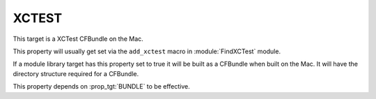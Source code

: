 XCTEST
------

This target is a XCTest CFBundle on the Mac.

This property will usually get set via the ``add_xctest`` macro in
:module:`FindXCTest` module.

If a module library target has this property set to true it will be
built as a CFBundle when built on the Mac.  It will have the directory
structure required for a CFBundle.

This property depends on :prop_tgt:`BUNDLE` to be effective.
